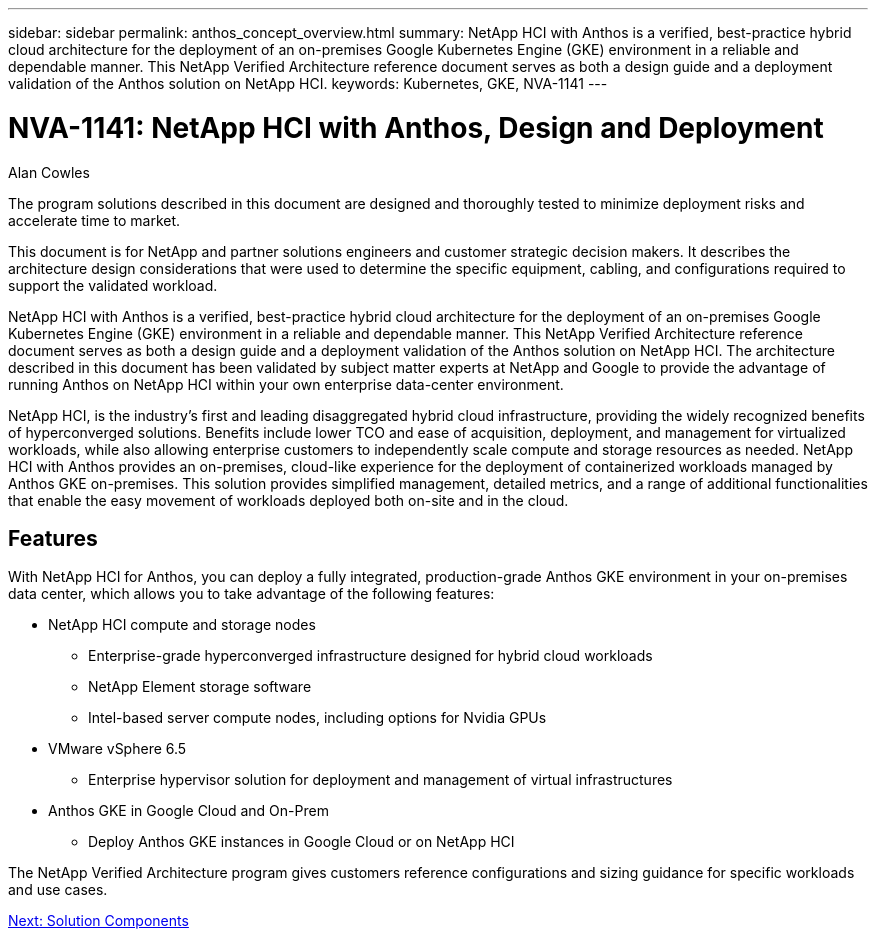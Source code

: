 ---
sidebar: sidebar
permalink: anthos_concept_overview.html
summary: NetApp HCI with Anthos is a verified, best-practice hybrid cloud architecture for the deployment of an on-premises Google Kubernetes Engine (GKE) environment in a reliable and dependable manner. This NetApp Verified Architecture reference document serves as both a design guide and a deployment validation of the Anthos solution on NetApp HCI.
keywords: Kubernetes, GKE, NVA-1141
---

= NVA-1141: NetApp HCI with Anthos, Design and Deployment

:hardbreaks: ;
:nofooter:
:icons: font
:linkattrs:
:imagesdir: ./media/

Alan Cowles

The program solutions described in this document are designed and thoroughly tested to minimize deployment risks and accelerate time to market.

This document is for NetApp and partner solutions engineers and customer strategic decision makers. It describes the architecture design considerations that were used to determine the specific equipment, cabling, and configurations required to support the validated workload.

NetApp HCI with Anthos is a verified, best-practice hybrid cloud architecture for the deployment of an on-premises Google Kubernetes Engine (GKE) environment in a reliable and dependable manner. This NetApp Verified Architecture reference document serves as both a design guide and a deployment validation of the Anthos solution on NetApp HCI. The architecture described in this document has been validated by subject matter experts at NetApp and Google to provide the advantage of running Anthos on NetApp HCI within your own enterprise data-center environment.

NetApp HCI, is the industry’s first and leading disaggregated hybrid cloud infrastructure, providing the widely recognized benefits of hyperconverged solutions. Benefits include lower TCO and ease of acquisition, deployment, and management for virtualized workloads, while also allowing enterprise customers to independently scale compute and storage resources as needed. NetApp HCI with Anthos provides an on-premises, cloud-like experience for the deployment of containerized workloads managed by Anthos GKE on-premises. This solution provides simplified management, detailed metrics, and a range of additional functionalities that enable the easy movement of workloads deployed both on-site and in the cloud.

== Features

With NetApp HCI for Anthos, you can deploy a fully integrated, production-grade Anthos GKE environment in your on-premises data center, which allows you to take advantage of the following features:

*	NetApp HCI compute and storage nodes
** Enterprise-grade hyperconverged infrastructure designed for hybrid cloud workloads
** NetApp Element storage software
** Intel-based server compute nodes, including options for Nvidia GPUs
* VMware vSphere 6.5
** Enterprise hypervisor solution for deployment and management of virtual infrastructures
* Anthos GKE in Google Cloud and On-Prem
** Deploy Anthos GKE instances in Google Cloud or on NetApp HCI

The NetApp Verified Architecture program gives customers reference configurations and sizing guidance for specific workloads and use cases.

link:anthos_concept_solution_components.html[Next: Solution Components]
